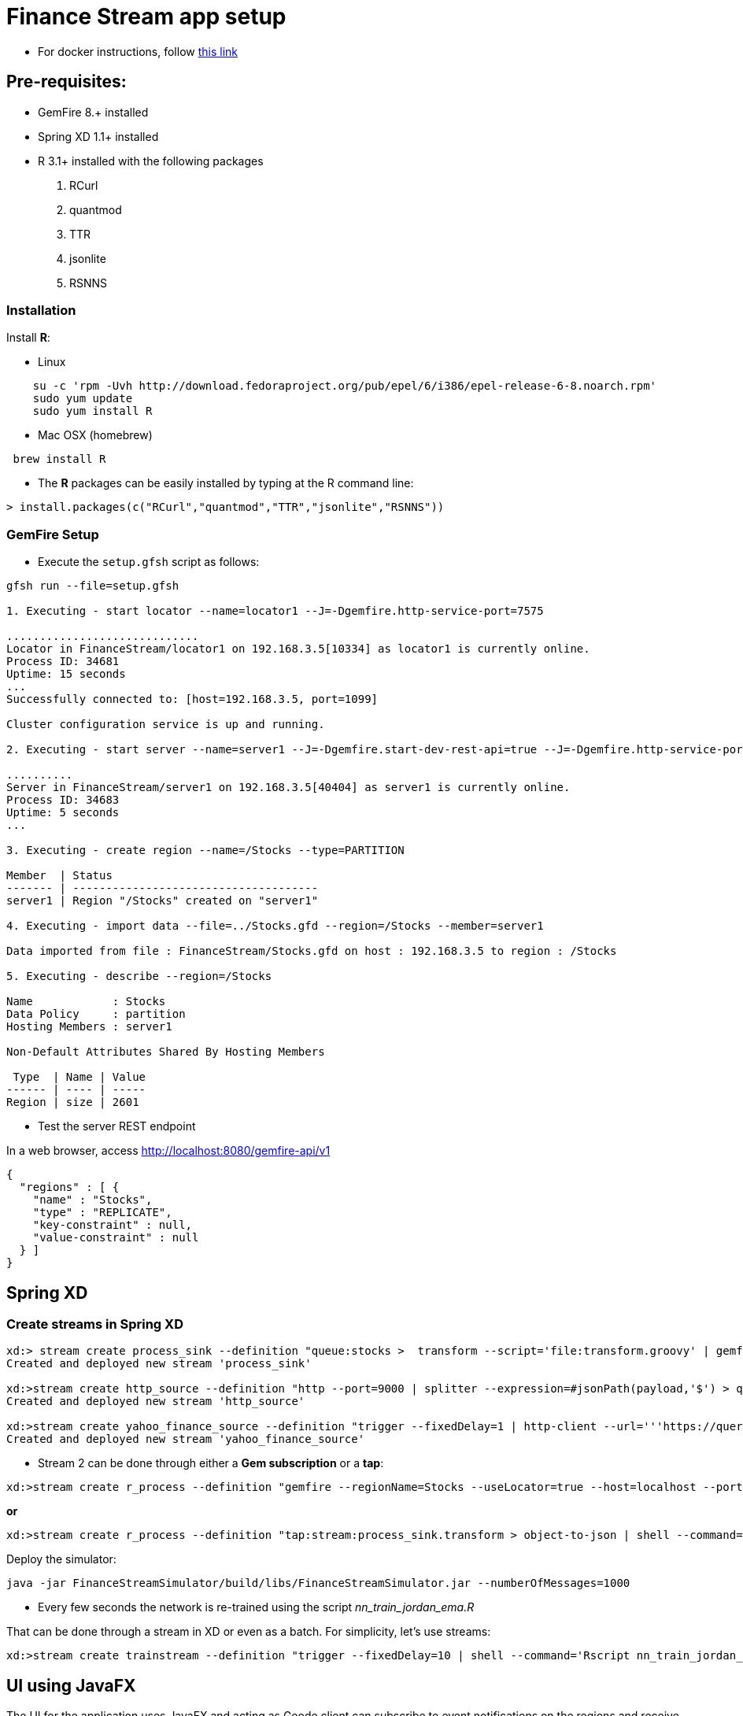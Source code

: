 # Finance Stream app setup

* For docker instructions, follow link:Readme-docker.adoc[this link]

##  Pre-requisites:
- GemFire 8.+ installed
- Spring XD 1.1+ installed
- R 3.1+ installed with the following packages
. RCurl
. quantmod
. TTR
. jsonlite
. RSNNS +

### Installation 

Install **R**: 

* Linux 

----
    su -c 'rpm -Uvh http://download.fedoraproject.org/pub/epel/6/i386/epel-release-6-8.noarch.rpm'
    sudo yum update
    sudo yum install R
----

* Mac OSX (homebrew)

----
 brew install R
----

* The **R** packages can be easily installed by typing at the R command line: 

----
> install.packages(c("RCurl","quantmod","TTR","jsonlite","RSNNS"))
----

### GemFire Setup

* Execute the `setup.gfsh` script as follows:

----
gfsh run --file=setup.gfsh

1. Executing - start locator --name=locator1 --J=-Dgemfire.http-service-port=7575

.............................
Locator in FinanceStream/locator1 on 192.168.3.5[10334] as locator1 is currently online.
Process ID: 34681
Uptime: 15 seconds
...
Successfully connected to: [host=192.168.3.5, port=1099]

Cluster configuration service is up and running.

2. Executing - start server --name=server1 --J=-Dgemfire.start-dev-rest-api=true --J=-Dgemfire.http-service-port=8080

..........
Server in FinanceStream/server1 on 192.168.3.5[40404] as server1 is currently online.
Process ID: 34683
Uptime: 5 seconds
...

3. Executing - create region --name=/Stocks --type=PARTITION

Member  | Status
------- | -------------------------------------
server1 | Region "/Stocks" created on "server1"

4. Executing - import data --file=../Stocks.gfd --region=/Stocks --member=server1

Data imported from file : FinanceStream/Stocks.gfd on host : 192.168.3.5 to region : /Stocks

5. Executing - describe --region=/Stocks

Name            : Stocks
Data Policy     : partition
Hosting Members : server1

Non-Default Attributes Shared By Hosting Members

 Type  | Name | Value
------ | ---- | -----
Region | size | 2601
----


* Test the server REST endpoint

In a web browser, access http://localhost:8080/gemfire-api/v1

----
{
  "regions" : [ {
    "name" : "Stocks",
    "type" : "REPLICATE",
    "key-constraint" : null,
    "value-constraint" : null
  } ]
}
----

## Spring XD

### Create streams in Spring XD

----
xd:> stream create process_sink --definition "queue:stocks >  transform --script='file:transform.groovy' | gemfire-json-server --useLocator=true --host=localhost --port=10334 --regionName=Stocks --keyExpression=payload.getField('entryTimestamp')" --deploy
Created and deployed new stream 'process_sink'

xd:>stream create http_source --definition "http --port=9000 | splitter --expression=#jsonPath(payload,'$') > queue:stocks" --deploy
Created and deployed new stream 'http_source'

xd:>stream create yahoo_finance_source --definition "trigger --fixedDelay=1 | http-client --url='''https://query.yahooapis.com/v1/public/yql?q=select * from yahoo.finance.quote where symbol in (\"TSLA\")&format=json&env=store://datatables.org/alltableswithkeys''' --httpMethod=GET | splitter --expression=#jsonPath(payload,'$.query.results.quote')  > queue:stocks" --deploy
Created and deployed new stream 'yahoo_finance_source'
----


* Stream 2 can be done through either a *Gem subscription* or a *tap*:

----
xd:>stream create r_process --definition "gemfire --regionName=Stocks --useLocator=true --host=localhost --port=10334 | shell --command='Rscript nn_evaluate_jordan_ema.R' | splitter --expression=#jsonPath(payload,'$') | gemfire-json-server --useLocator=true --host=localhost --port=10334 --regionName=Predictions --keyExpression=payload.getField('entryTimestamp')  " --deploy
----

*or*

----
xd:>stream create r_process --definition "tap:stream:process_sink.transform > object-to-json | shell --command='Rscript nn_evaluate_jordan_ema.R' | splitter --expression=#jsonPath(payload,'$') | gemfire-json-server --useLocator=true --host=localhost --port=10334 --regionName=Predictions --keyExpression=payload.getField('entryTimestamp') " --deploy
----

Deploy the simulator:
----
java -jar FinanceStreamSimulator/build/libs/FinanceStreamSimulator.jar --numberOfMessages=1000
----

* Every few seconds the network is re-trained using the script __nn_train_jordan_ema.R__

That can be done through a stream in XD or even as a batch. For simplicity, let's use streams:

----
xd:>stream create trainstream --definition "trigger --fixedDelay=10 | shell --command='Rscript nn_train_jordan_ema.R' | log " --deploy
----

## UI using JavaFX

The UI for the application uses JavaFX and acting as Geode client can subscribe to event notifications on the regions and receive updates as soon as data is updated on the servers, leveraging a PUSH instead of PULL strategy, which is much more efficient.

Under JavaFXChart directory you can build/execute the client:

----
./gradle runfx
----
